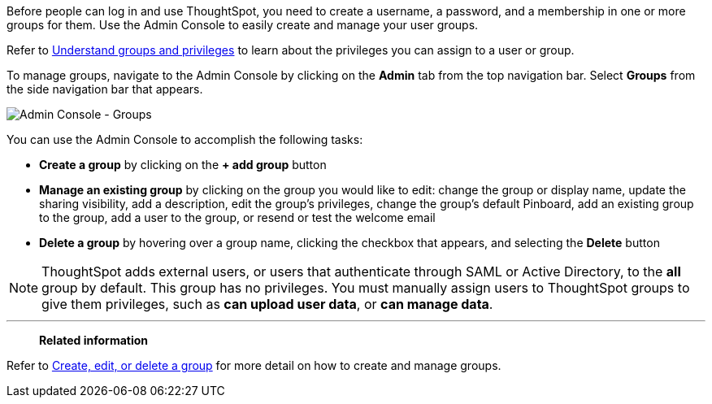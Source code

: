 Before people can log in and use ThoughtSpot, you need to create a username, a password, and a membership in one or more groups for them.
Use the Admin Console to easily create and manage your user groups.

Refer to xref:groups-privileges.adoc[Understand groups and privileges] to learn about the privileges you can assign to a user or group.

To manage groups, navigate to the Admin Console by clicking on the *Admin* tab from the top navigation bar.
Select *Groups* from the side navigation bar that appears.

image::admin-portal-groups.png[Admin Console - Groups]

You can use the Admin Console to accomplish the following tasks:

* *Create a group* by clicking on the *+ add group* button
* *Manage an existing group* by clicking on the group you would like to edit: change the group or display name, update the sharing visibility, add a description, edit the group's privileges, change the group's default Pinboard, add an existing group to the group, add a user to the group, or resend or test the welcome email
* *Delete a group* by hovering over a group name, clicking the checkbox that appears, and selecting the *Delete* button

NOTE: ThoughtSpot adds external users, or users that authenticate through SAML or Active Directory, to the *all* group by default.
This group has no privileges.
You must manually assign users to ThoughtSpot groups to give them privileges, such as *can upload user data*, or *can manage data*.

'''
> **Related information**
> 

Refer to xref:group-management.adoc[Create, edit, or delete a group] for more detail on how to create and manage groups.
